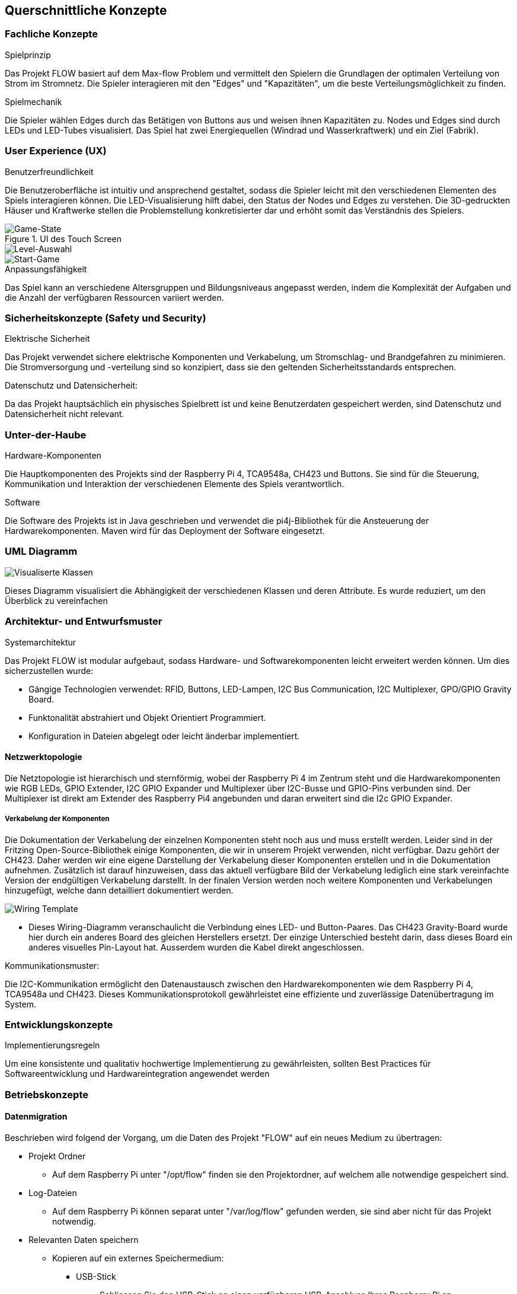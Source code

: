 [[section-concepts]]
== Querschnittliche Konzepte
=== Fachliche Konzepte

.Spielprinzip
Das Projekt FLOW basiert auf dem Max-flow Problem und vermittelt den Spielern die Grundlagen der optimalen Verteilung von Strom im Stromnetz. Die Spieler interagieren mit den "Edges" und "Kapazitäten", um die beste Verteilungsmöglichkeit zu finden.

.Spielmechanik
Die Spieler wählen Edges durch das Betätigen von Buttons aus und weisen ihnen Kapazitäten zu. Nodes und Edges sind durch LEDs und LED-Tubes visualisiert. Das Spiel hat zwei Energiequellen (Windrad und Wasserkraftwerk) und ein Ziel (Fabrik).

=== User Experience (UX)

.Benutzerfreundlichkeit
Die Benutzeroberfläche ist intuitiv und ansprechend gestaltet, sodass die Spieler leicht mit den verschiedenen Elementen des Spiels interagieren können. Die LED-Visualisierung hilft dabei, den Status der Nodes und Edges zu verstehen. Die 3D-gedruckten Häuser und Kraftwerke stellen die Problemstellung konkretisierter dar und erhöht somit das Verständnis des Spielers.

.UI des Touch Screen
image::../images/game-state.png[Game-State]
image::../images/levelselection.png[Level-Auswahl]
image::../images/startgame.png[Start-Game]


.Anpassungsfähigkeit
Das Spiel kann an verschiedene Altersgruppen und Bildungsniveaus angepasst werden, indem die Komplexität der Aufgaben und die Anzahl der verfügbaren Ressourcen variiert werden.

=== Sicherheitskonzepte (Safety und Security)

.Elektrische Sicherheit
Das Projekt verwendet sichere elektrische Komponenten und Verkabelung, um Stromschlag- und Brandgefahren zu minimieren. Die Stromversorgung und -verteilung sind so konzipiert, dass sie den geltenden Sicherheitsstandards entsprechen.

.Datenschutz und Datensicherheit:
Da das Projekt hauptsächlich ein physisches Spielbrett ist und keine Benutzerdaten gespeichert werden, sind Datenschutz und Datensicherheit nicht relevant.

=== Unter-der-Haube

.Hardware-Komponenten
Die Hauptkomponenten des Projekts sind der Raspberry Pi 4, TCA9548a, CH423 und Buttons. Sie sind für die Steuerung, Kommunikation und Interaktion der verschiedenen Elemente des Spiels verantwortlich.

.Software
Die Software des Projekts ist in Java geschrieben und verwendet die pi4j-Bibliothek für die Ansteuerung der Hardwarekomponenten. Maven wird für das Deployment der Software eingesetzt.

=== UML Diagramm
image::./images/UML.jpeg[Visualiserte Klassen]
Dieses Diagramm visualisiert die Abhängigkeit der verschiedenen Klassen und deren Attribute. Es wurde reduziert, um den Überblick zu vereinfachen


=== Architektur- und Entwurfsmuster

.Systemarchitektur
Das Projekt FLOW ist modular aufgebaut, sodass Hardware- und Softwarekomponenten leicht erweitert werden können.
Um dies sicherzustellen wurde: 

- Gängige Technologien verwendet: RFID, Buttons, LED-Lampen, I2C Bus Communication, I2C Multiplexer, GPO/GPIO Gravity Board.
- Funktonalität abstrahiert und Objekt Orientiert Programmiert.
- Konfiguration in Dateien abgelegt oder leicht änderbar implementiert.

==== Netzwerktopologie
Die Netztopologie ist hierarchisch und sternförmig, wobei der Raspberry Pi 4 im Zentrum steht und die Hardwarekomponenten wie RGB LEDs, GPIO Extender, I2C GPIO Expander und Multiplexer über I2C-Busse und GPIO-Pins verbunden sind. Der Multiplexer ist direkt am Extender des Raspberry Pi4 angebunden und daran erweitert sind die I2c GPIO Expander.

===== Verkabelung der Komponenten
Die Dokumentation der Verkabelung der einzelnen Komponenten steht noch aus und muss erstellt werden. Leider sind in der Fritzing Open-Source-Bibliothek einige Komponenten, die wir in unserem Projekt verwenden, nicht verfügbar. Dazu gehört der CH423. Daher werden wir eine eigene Darstellung der Verkabelung dieser Komponenten erstellen und in die Dokumentation aufnehmen. Zusätzlich ist darauf hinzuweisen, dass das aktuell verfügbare Bild der Verkabelung lediglich eine stark vereinfachte Version der endgültigen Verkabelung darstellt. In der finalen Version werden noch weitere Komponenten und Verkabelungen hinzugefügt, welche dann detailliert dokumentiert werden.

image::./images/wiring.png[Wiring Template]



- Dieses Wiring-Diagramm veranschaulicht die Verbindung eines LED- und Button-Paares. Das CH423 Gravity-Board wurde hier durch ein anderes Board des gleichen Herstellers ersetzt. Der einzige Unterschied besteht darin, dass dieses Board ein anderes visuelles Pin-Layout hat. Ausserdem wurden die Kabel direkt angeschlossen.

.Kommunikationsmuster:
Die I2C-Kommunikation ermöglicht den Datenaustausch zwischen den Hardwarekomponenten wie dem Raspberry Pi 4, TCA9548a und CH423. Dieses Kommunikationsprotokoll gewährleistet eine effiziente und zuverlässige Datenübertragung im System.

=== Entwicklungskonzepte

.Implementierungsregeln
Um eine konsistente und qualitativ hochwertige Implementierung zu gewährleisten, sollten Best Practices für Softwareentwicklung und Hardwareintegration angewendet werden

=== Betriebskonzepte
==== Datenmigration
Beschrieben wird folgend der Vorgang, um die Daten des Projekt "FLOW" auf ein neues Medium zu übertragen:

- Projekt Ordner
    * Auf dem Raspberry Pi unter "/opt/flow" finden sie den Projektordner, auf welchem alle notwendige gespeichert sind.
- Log-Dateien
    * Auf dem Raspberry Pi können separat unter "/var/log/flow" gefunden werden, sie sind aber nicht für das Projekt notwendig.
- Relevanten Daten speichern

    * Kopieren auf ein externes Speichermedium:
        ** USB-Stick
            *** Schliessen Sie den USB-Stick an einen verfügbaren USB-Anschluss Ihres Raspberry Pi an.
            *** Öffnen Sie ein Terminalfenster.
            *** Geben Sie lsblk ein, um die Gerätebezeichnung des USB-Sticks zu identifizieren (z.B. "sda1").
            *** Erstellen Sie einen temporären Mount-Punkt für den USB-Stick: sudo mkdir /mnt/usbstick.
            *** Mounten Sie den USB-Stick an den temporären Mount-Punkt: "sudo mount /dev/sda1 /mnt/usbstick" (Ersetzen Sie "sda1" durch die tatsächliche Gerätebezeichnung).
            *** Kopieren Sie den Ordner "opt/flow" auf den USB-Stick: "sudo cp -r /opt/flow /mnt/usbstick/".
            *** Nachdem der Kopiervorgang abgeschlossen ist, unmounten Sie den USB-Stick: "sudo umount /mnt/usbstick".
            *** Entfernen Sie den USB-Stick sicher vom Raspberry Pi.
        ** Externe Festplatte
            *** Schliessen Sie die externe Festplatte an einen verfügbaren USB-Anschluss Ihres Raspberry Pi an.
            *** Öffnen Sie ein Terminalfenster.
            *** Geben Sie "lsblk" ein, um die Gerätebezeichnung der externen Festplatte zu identifizieren (z.B. "sdb1").
            *** Erstellen Sie einen temporären Mount-Punkt für die externe Festplatte: "sudo mkdir /mnt/ext_hdd".
            *** Mounten Sie die externe Festplatte an den temporären Mount-Punkt: "sudo mount /dev/sdb1 /mnt/ext_hdd" (Ersetzen Sie "sdb1" durch die tatsächliche Gerätebezeichnung).
            *** Kopieren Sie den Ordner "opt/flow" auf die externe Festplatte: "sudo cp -r /opt/flow /mnt/ext_hdd/".
            *** Nachdem der Kopiervorgang abgeschlossen ist, unmounten Sie die externe Festplatte: "sudo umount /mnt/ext_hdd".
            *** Entfernen Sie die externe Festplatte sicher vom Raspberry Pi.
--

- Nach erfolgreicher Migration
    * Auf dem neuen System können nun die gesicherten Daten zurück in den entsprechenden Projektordner kopiert werden
    * Validieren Sie die Datenintegrität (Dateiformat und Dateigrösse).
- Nach erfolgreicher Migration der Daten auf das neue System; Import der gesicherten Daten und Validierung der Datenintegrität:
    * JUnit Tests ausführen
    * Hardware-Komponenten überprüfen

.Löschen vorheriger Version
- Stellen Sie sicher, dass alle wichtigen Daten gesichert und migriert wurden.
- Wenn das Projekt auf einem Raspberry Pi ausgeführt wurde, können Sie auch das Betriebssystem neu installieren oder den Speicherplatz mit einem sicheren Löschen-Tool überschreiben, um sicherzustellen, dass keine Datenreste zurückbleiben.
    * Mehr hierzu steht im Kapitel 7 Verteilungssicht unter Vorinstallationen.
- Wenn dies nicht möglich ist, löschen Sie alle Dateien und Ordner, die mit der Installation von FLOW in Verbindung stehen. Dies einschliesslich der Anwendungsdateien, Konfigurationsdateien und Log-Dateien. Dies umfasst:
    * Projektordner:    "/opt/flow"
    * Log Dateien:      "/var/log/flow
--

==== Konfigurierbarkeit

Das "FLOW" Projekt nutzt zwei JSON-Dateien, "edges.json" und "nodes.json", zur Konfiguration der Hardwarekomponenten an den Knoten und Kanten des Graphen. Dies ermöglicht eine flexible Anpassung des Systems an unterschiedliche Hardware-Konfigurationen und Spielmodi.

===== Edges

Die "edges.json" Datei enthält eine Liste von Objekten, die jeweils eine Kante im Graphen repräsentieren. Jedes Objekt enthält folgende Schlüssel:

- "edge": Eine Liste von zwei Zahlen, die die Indizes der verbundenen Knoten in der Graphenstruktur repräsentieren.
- "leds": Eine Liste von Listen, die die Konfiguration der zugehörigen RGB-LEDs repräsentieren. Jede innere Liste enthält vier Zahlen: Den Index der CH423 Gravity Boards und die GPIO-Pins, an denen die Pins des RGB-LED angeschlossen sind. Eine Kante kann mehrere LEDs beinhalten.
- "button": Eine Liste von zwei Zahlen, den Index des CH423 Gravity Boards und den der GPIO-Pin des zugehörigen Buttons.

Um die "edges.json" Datei zu erweitern oder zu ändern, können Sie einfach neue Objekte zur Liste hinzufügen oder bestehende Objekte bearbeiten. Stellen Sie sicher, dass die Indizes und GPIO-Pins korrekt den physischen Verbindungen in Ihrem System entsprechen.

===== Nodes

Die "nodes.json" Datei enthält eine Liste von Listen, die die Knoten im Graphen repräsentieren. Jede Liste enthält:

- Den Index des CH423 Gravity Boards
- Den GPIO-Pin des roten Kabels
- Den GPIO-Pin des grünen Kabels

Um die "nodes.json" Datei zu erweitern oder zu ändern, können Sie einfach neue Listen zur Liste hinzufügen oder bestehende Listen bearbeiten. Stellen Sie sicher, dass der index des CH423 Gravity Boards und die GPIO-Pins korrekt den physischen Verbindungen in Ihrem System entsprechen.

Insgesamt erlaubt diese Struktur eine hohe Konfigurierbarkeit, sowohl in Bezug auf die Hardware-Konfiguration als auch auf die Spiellogik. Änderungen an den JSON-Dateien erlauben es Ihnen, das System schnell und effizient an neue Anforderungen anzupassen.

= Erweiterbarkeit

Die Erweiterbarkeit eines Systems umfasst sowohl Hardware- als auch Softwarekomponenten.

== Anpassungen an der Hardware

In Bezug auf die Hardware sind Anpassungen im Allgemeinen weniger zeitaufwendig. Der Austausch von LEDs und Tasten ist relativ einfach und kann schnell durchgeführt werden. Dies wurde bereits genauer dokumentiert.

link:07_deployment_view.adoc[Informationen zu "Repairability"]

== Anpassungen an der Software

Verglichen mit der Hardware sind Anpassungen auf der Softwareseite oft zeitaufwendiger. Insbesondere bedeutende Änderungen an der Klasse CH423 sind ohne Vorwissen sehr zeitaufwendig. Dies ist vor allem der Fall, wenn die CH423 mit dem i2c Multiplexer tca9854a verwendet wird. Die Änderungen in diesem Bereich erfordern eine beträchtliche Zeitinvestition.

Als Nachschlagewerk für diese Komponenten dient das Datasheet:

https://www.ti.com/lit/ds/symlink/tca9548a.pdf (I2C Multiplexer)

http://www.wch-ic.com/products/CH423.html (Gravity Board / Ch423)

Oberflächliche Anpassung der grafischen Benutzeroberfläche (GUI) sind jedoch meist weniger zeitaufwendig. Dennoch bedarf auch diese Art von Anpassungen einer gewissen Zeitinvestition.

== Anpassbarkeit der Spiellogik

Auch die Spiellogik ist anpassbar. Obwohl dies durchaus machbar ist, erfordert es jedoch eine gewisse Menge an Recherche und Verständnis für das zugrunde liegende System.





////
[role="arc42help"]
****
.Inhalt
Dieser Abschnitt beschreibt übergreifende, prinzipielle Regelungen und Lösungsansätze, die an mehreren Stellen (=_querschnittlich_) relevant sind.

Solche Konzepte betreffen oft mehrere Bausteine.
Dazu können vielerlei Themen gehören, beispielsweise:

* Modelle, insbesondere fachliche Modelle
* Architektur- oder Entwurfsmuster
* Regeln für den konkreten Einsatz von Technologien
* prinzipielle -- meist technische -- Festlegungen übergreifender Art
* Implementierungsregeln

.Motivation
Konzepte bilden die Grundlage für _konzeptionelle Integrität_ (Konsistenz, Homogenität) der Architektur und damit eine wesentliche Grundlage für die innere Qualität Ihrer Systeme.

Manche dieser Themen lassen sich nur schwer als Baustein in der Architektur unterbringen (z.B. das Thema „Sicherheit“).

.Form
Kann vielfältig sein:

* Konzeptpapiere mit beliebiger Gliederung,
* übergreifende Modelle/Szenarien mit Notationen, die Sie auch in den Architektursichten nutzen,
* beispielhafte Implementierung speziell für technische Konzepte,
* Verweise auf „übliche“ Nutzung von Standard-Frameworks (beispielsweise die Nutzung von Hibernate als Object/Relational Mapper).

.Struktur
Eine mögliche (nicht aber notwendige!) Untergliederung dieses Abschnittes könnte wie folgt aussehen (wobei die Zuordnung von Themen zu den Gruppen nicht immer eindeutig ist):

* Fachliche Konzepte
* User Experience (UX)
* Sicherheitskonzepte (Safety und Security)
* Architektur- und Entwurfsmuster
* Unter-der-Haube
* Entwicklungskonzepte
* Betriebskonzepte

image::08-Crosscutting-Concepts-Structure-DE.png["Possible topics for crosscutting concepts"]

.Weiterführende Informationen

Siehe https://docs.arc42.org/section-8/[Querschnittliche Konzepte] in der online-Dokumentation (auf Englisch).

****

=== _<Konzept 1>_

_<Erklärung>_

=== _<Konzept 2>_

_<Erklärung>_

...

=== _<Konzept n>_

_<Erklärung>_
